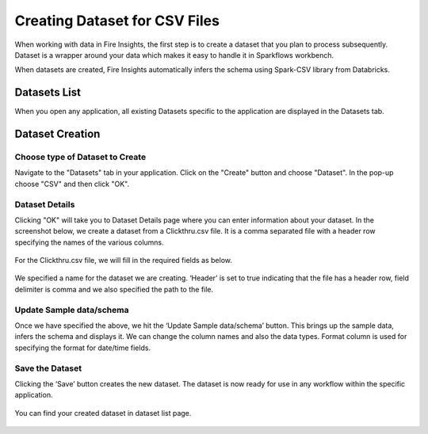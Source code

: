 Creating Dataset for CSV Files
=================

When working with data in Fire Insights, the first step is to create a dataset that you plan to process subsequently. Dataset is a wrapper around your data which makes it easy to handle it in Sparkflows workbench.

When datasets are created, Fire Insights automatically infers the schema using Spark-CSV library from Databricks.

Datasets List
--------

When you open any application, all existing Datasets specific to the application are displayed in the Datasets tab.


.. figure:: ../../_assets/tutorials/dataset/DatasetsDetails.png
   :alt: Dataset
   :width: 60%
   
Dataset Creation
----------------
 
Choose type of Dataset to Create
+++++++++++++++++++++++++++++++++

Navigate to the "Datasets" tab in your application. Click on the "Create" button and choose "Dataset".
In the pop-up choose "CSV" and then click "OK".

.. figure:: ../../_assets/tutorials/dataset/CreateDataSet.png
   :alt: Dataset
   :width: 60%

Dataset Details
+++++++++++++++

Clicking "OK" will take you to Dataset Details page where you can enter information about your dataset. In the screenshot below, we create a dataset from a Clickthru.csv file. It is a comma separated file with a header row specifying the names of the various columns.   


.. figure:: ../../_assets/tutorials/dataset/DatasetFileContentView.png
   :alt: Dataset
   :width: 60%
   
For the Clickthru.csv file, we will fill in the required fields as below.   


.. figure:: ../../_assets/tutorials/dataset/DataSetForm.png
   :alt: Dataset
   :width: 60%
   
We specified a name for the dataset we are creating. ‘Header’ is set to true indicating that the file has a header row, field delimiter is comma and we also specified the path to the file.

Update Sample data/schema
++++++++++++++++++++++++++

Once we have specified the above, we hit the ‘Update Sample data/schema’ button. This brings up the sample data, infers the schema and displays it. We can change the column names and also the data types. Format column is used for specifying the format for date/time fields.

.. figure:: ../../_assets/tutorials/dataset/DataSetSchemaUpdate.png
   :alt: Dataset
   :width: 60%


.. figure:: ../../_assets/tutorials/dataset/SampleDataset.png
   :alt: Dataset
   :width: 60%


Save the Dataset
++++++++++++++++

Clicking the ‘Save’ button creates the new dataset. The dataset is now ready for use in any workflow within the specific application.

.. figure:: ../../_assets/tutorials/dataset/SaveDataset.png
   :alt: Dataset
   :width: 60%
   
You can find your created dataset in dataset list page.
  
.. figure:: ../../_assets/tutorials/dataset/CreatedDatasetList.png
   :alt: Dataset
   :width: 60%  
